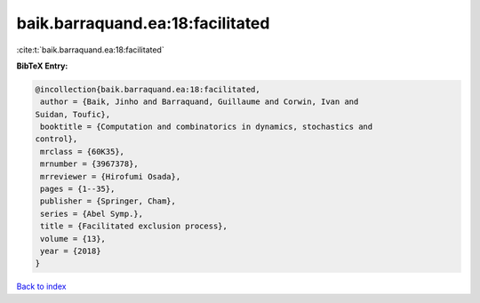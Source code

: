 baik.barraquand.ea:18:facilitated
=================================

:cite:t:`baik.barraquand.ea:18:facilitated`

**BibTeX Entry:**

.. code-block:: bibtex

   @incollection{baik.barraquand.ea:18:facilitated,
    author = {Baik, Jinho and Barraquand, Guillaume and Corwin, Ivan and
   Suidan, Toufic},
    booktitle = {Computation and combinatorics in dynamics, stochastics and
   control},
    mrclass = {60K35},
    mrnumber = {3967378},
    mrreviewer = {Hirofumi Osada},
    pages = {1--35},
    publisher = {Springer, Cham},
    series = {Abel Symp.},
    title = {Facilitated exclusion process},
    volume = {13},
    year = {2018}
   }

`Back to index <../By-Cite-Keys.html>`_
